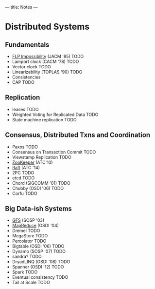 ---
title: Notes
---
* Distributed Systems
** Fundamentals
- [[https://groups.csail.mit.edu/tds/papers/Lynch/jacm85.pdf][FLP Impossibility]] (JACM '85) TODO
- Lamport clock (CACM '78) TODO
- Vector clock TODO
- Linearizability (TOPLAS '90) TODO
- Consistencies
- CAP TODO
** Replication
- leases TODO
- Weighted Voting for Replicated Data TODO
- State machine replication TODO
** Consensus, Distributed Txns and Coordination
- Paxos TODO
- Consensus on Transaction Commit TODO
- Viewstamp Replication TODO
- [[https://static.usenix.org/event/atc10/tech/full_papers/Hunt.pdf][ZooKeeper]] (ATC'10)
- [[https://raft.github.io/raft.pdf][Raft]] (ATC '14)
- 2PC TODO
- etcd TODO
- Chord (SIGCOMM '01) TODO
- Chubby (OSDI '06) TODO
- Corfu TODO
** Big Data-ish Systems
- [[https://static.googleusercontent.com/media/research.google.com/en//archive/gfs-sosp2003.pdf][GFS]] (SOSP '03)
- [[https://static.googleusercontent.com/media/research.google.com/en//archive/mapreduce-osdi04.pdf][MapReduce]] (OSDI '04)
- Dremel TODO
- MegaStore TODO
- Percolator TODO
- Bigtable (OSDI '06) TODO
- Dynamo (SOSP '07) TODO
- sandra? TODO
- DryadLINQ (OSDI '08) TODO
- Spanner (OSDI '12) TODO
- Spark TODO
- Eventual consistency TODO
- Tail at Scale TODO
